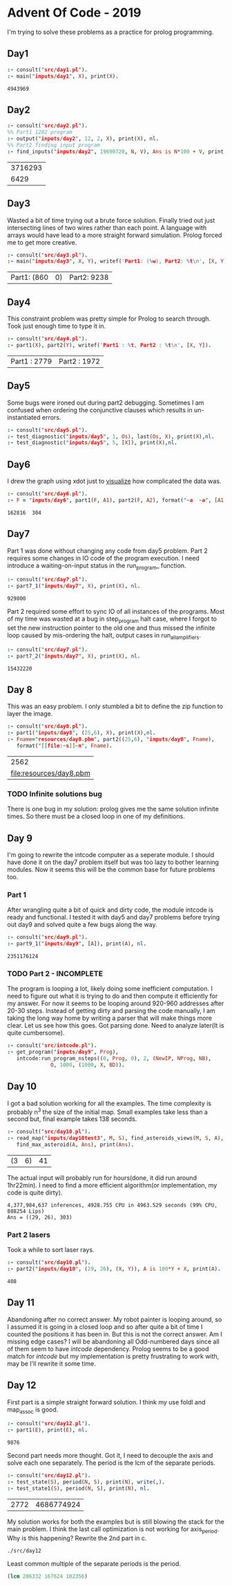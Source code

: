 * Advent Of Code - 2019
I'm trying to solve these problems as a practice for prolog programming.
** Day1
#+BEGIN_SRC prolog :exports both
  :- consult("src/day1.pl").
  :- main("inputs/day1", X), print(X).
#+END_SRC

#+RESULTS:
: 4943969
** Day2
#+BEGIN_SRC prolog :exports both
  :- consult("src/day2.pl").
  %% Part1 1202 program
  :- output("inputs/day2", 12, 2, X), print(X), nl.
  %% Part2 finding input program
  :- find_inputs("inputs/day2", 19690720, N, V), Ans is N*100 + V, print(Ans), nl.
#+END_SRC

#+RESULTS:
| 3716293 |
|    6429 |
** Day3
Wasted a bit of time trying out a brute force solution. Finally tried out just intersecting lines of two wires rather than each point. A language with arrays would have lead to a more straight forward simulation. Prolog forced me to get more creative.
#+BEGIN_SRC prolog :exports both
  :- consult("src/day3.pl").
  :- main("inputs/day3", X, Y), writef('Part1: (%w), Part2: %t\n', [X, Y]).
#+END_SRC

#+RESULTS:
| Part1: (860 | 0) | Part2: 9238 |
** Day4
This constraint problem was pretty simple for Prolog to search through. Took just enough time to type it in.
#+BEGIN_SRC prolog :exports both
  :- consult("src/day4.pl").
  :- part1(X), part2(Y), writef('Part1 : %t, Part2 : %t\n', [X, Y]).
#+END_SRC

#+RESULTS:
| Part1 : 2779 | Part2 : 1972 |
** Day5
Some bugs were ironed out during part2 debugging. Sometimes I am confused when ordering the conjunctive clauses which results in un-instantiated errors.
#+BEGIN_SRC prolog :exports both
  :- consult("src/day5.pl").
  :- test_diagnostic("inputs/day5", 1, Os), last(Os, X), print(X),nl.
  :- test_diagnostic("inputs/day5", 5, [X]), print(X),nl.
#+END_SRC

#+RESULTS:


** Day6
I drew the graph using xdot just to [[file:resources/day6.png][visualize]] how complicated the data was.
#+BEGIN_SRC prolog :exports both
  :- consult("src/day6.pl").
  :- F = "inputs/day6", part1(F, A1), part2(F, A2), format("~a  ~a", [A1, A2]).
#+END_SRC

#+RESULTS:
: 162816  304
** Day7
Part 1 was done without changing any code from day5 problem. Part 2 requires some changes in IO code of the program execution. I need introduce a waiting-on-input status in the run_program_ function.
#+BEGIN_SRC prolog :exports both
  :- consult("src/day7.pl").
  :- part7_1("inputs/day7", X), print(X), nl.
#+END_SRC

#+RESULTS:
: 929800
Part 2 required some effort to sync IO of all instances of the programs. Most of my time was wasted at a bug in step_program halt case, where I forgot to set the new instruction pointer to the old one and thus missed the infinite loop caused by mis-ordering the halt, output cases in run_all_amplifiers.
#+BEGIN_SRC prolog :exports both
  :- consult("src/day7.pl").
  :- part7_2("inputs/day7", X), print(X), nl.
#+END_SRC

#+RESULTS:
: 15432220


** Day 8
This was an easy problem. I only stumbled a bit to define the zip function to layer the image. 
#+BEGIN_SRC prolog :exports both
  :- consult("src/day8.pl").
  :- part1("inputs/day8", (25,6), X), print(X),nl.
  :- Fname="resources/day8.pbm", part2((25,6), "inputs/day8", Fname),
     format("[[file:~s]]~n", Fname).
#+END_SRC

#+RESULTS:
|                    2562 |
| [[file:resources/day8.pbm]] |

*** TODO Infinite solutions bug
There is one bug in my solution: prolog gives me the same solution infinite times. So there must be a closed loop in one of my definitions.

** Day 9
I'm going to rewrite the intcode computer as a seperate module. I should have done it on the day7 problem itself but was too lazy to bother learning modules. Now it seems this will be the common base for future problems too.
*** Part 1
After wrangling quite a bit of quick and dirty code, the module intcode is ready and functional. I tested it with day5 and day7 problems before trying out day9 and solved quite a few bugs along the way.
#+BEGIN_SRC prolog :exports both
  :- consult("src/day9.pl").
  :- part9_1("inputs/day9", [A]), print(A), nl.
#+END_SRC

#+RESULTS:
: 2351176124
*** TODO Part 2 - INCOMPLETE
The program is looping a lot, likely doing some inefficient computation. I need to figure out what it is trying to do and then compute it efficiently for my answer. For now it seems to be looping around 920-960 addresses after 20-30 steps. Instead of getting dirty and parsing the code manually, I am taking the long way home by writing a parser that will make things more clear. Let us see how this goes.
Got parsing done. Need to analyze later(It is quite cumbersome).
#+BEGIN_SRC prolog :exports both
  :- consult("src/intcode.pl").
  :- get_program("inputs/day9", Prog),
     intcode:run_program_nsteps((0, Prog, 0), 2, (NewIP, NProg, NB),
				O, 1000, (1000, X, BD)).
#+END_SRC

#+RESULTS:
** Day 10
I got a bad solution working for all the examples. The time complexity is probably n^3 the size of the initial map. Small examples take less than a second but, final example takes 138 seconds.
#+BEGIN_SRC prolog :exports both
  :- consult("src/day10.pl").
  :- read_map("inputs/day10test3", M, S), find_asteroids_views(M, S, A),
     find_max_asteroid(A, Ans), print(Ans).
#+END_SRC

#+RESULTS:
| (3 | 6) | 41 |
The actual input will probably run for hours(done, it did run around 1hr22min). I need to find a more efficient algorithm(or implementation, my code is quite dirty).
#+BEGIN_EXAMPLE
4,377,984,637 inferences, 4928.755 CPU in 4963.529 seconds (99% CPU, 888254 Lips)
Ans = ((29, 26), 303) 
#+END_EXAMPLE
***  Part 2 lasers
Took a while to sort laser rays.
#+BEGIN_SRC prolog :exports both
  :- consult("src/day10.pl").
  :- part2("inputs/day10", (29, 26), (X, Y)), A is 100*Y + X, print(A).
#+END_SRC

 #+RESULTS:
 : 408
** Day 11
Abandoning after no correct answer. My robot painter is looping around, so I assumed it is going in a closed loop and so after quite a bit of time I counted the positions it has been in. But this is not the correct answer. Am I missing edge cases? I will be abandoning all Odd-numbered days since all of them seem to have /intcode/ dependency. Prolog seems to be a good match for /intcode/ but my implementation is pretty frustrating to work with, may be I'll rewrite it some time.
** Day 12
First part is a simple straight forward solution. I think my use foldl and map_assoc is good.
#+begin_src prolog :exports both
  :- consult("src/day12.pl").
  :- part1(E), print(E), nl.
#+end_src

#+RESULTS:
: 9876
Second part needs more thought. Got it, I need to decouple the axis and solve each one separately. The period is the lcm of the separate periods.
#+begin_src prolog :exports both
  :- consult("src/day12.pl").
  :- test_state(S), period(N, S), print(N), write(,).
  :- test_state1(S), period(N, S), print(N), nl.
#+end_src

#+RESULTS:
| 2772 | 4686774924 |
My solution works for both the examples but is still blowing the stack for the main problem. I think the last call optimization is not working for axis_period. Why is this happening?
Rewrite the 2nd part in c.
#+begin_src sh
  ./src/day12
#+end_src

#+RESULTS:
: 286332 167624 102356
Least common multiple of the separate periods is the period.
#+begin_src emacs-lisp
  (lcm 286332 167624 102356)
#+end_src

#+RESULTS:
: 307043147758488
